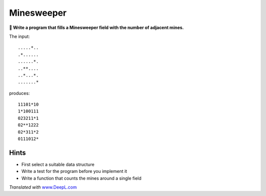 Minesweeper
===========

**🎯 Write a program that fills a Minesweeper field with the number of
adjacent mines.**

The input:

::

   .....*..
   .*......
   ......*.
   ..**....
   ..*...*.
   .......*

produces:

::

   11101*10
   1*100111
   023211*1
   02**1222
   02*311*2
   0111012*

Hints
-----

-  First select a suitable data structure
-  Write a test for the program before you implement it
-  Write a function that counts the mines around a single field

*Translated with* `www.DeepL.com <https://www.DeepL.com/Translator>`__
